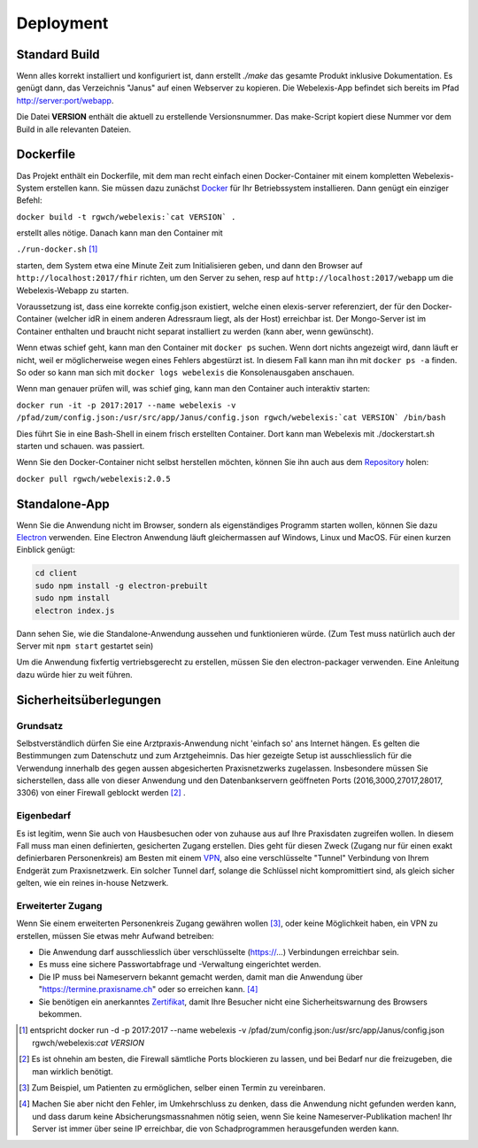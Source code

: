 Deployment
==========

Standard Build
--------------

Wenn alles korrekt installiert und konfiguriert ist, dann erstellt `./make` das gesamte Produkt inklusive Dokumentation. Es genügt dann,
das Verzeichnis "Janus" auf einen Webserver zu kopieren. Die Webelexis-App befindet sich bereits im Pfad http://server:port/webapp.

Die Datei **VERSION** enthält die aktuell zu erstellende Versionsnummer. Das make-Script kopiert diese Nummer vor dem Build in alle
relevanten Dateien.

Dockerfile
----------

.. index:: Docker

Das Projekt enthält ein Dockerfile, mit dem man recht einfach einen Docker-Container mit einem kompletten
Webelexis-System erstellen kann. Sie müssen dazu zunächst Docker_ für Ihr Betriebssystem installieren. Dann genügt ein
einziger Befehl:

``docker build -t rgwch/webelexis:`cat VERSION` .``

erstellt alles nötige. Danach kann man den Container mit

``./run-docker.sh`` [#]_

starten, dem System etwa eine Minute Zeit zum Initialisieren geben, und dann den Browser auf ``http://localhost:2017/fhir`` richten,
um den Server zu sehen, resp auf ``http://localhost:2017/webapp`` um die Webelexis-Webapp zu starten.


Voraussetzung ist, dass eine korrekte config.json existiert, welche einen elexis-server referenziert, der für den Docker-Container (welcher
idR in einem anderen Adressraum liegt, als  der Host) erreichbar ist. Der Mongo-Server ist im Container enthalten und braucht nicht
separat installiert zu werden (kann aber, wenn gewünscht).

Wenn etwas schief geht, kann man den Container mit ``docker ps`` suchen. Wenn dort nichts angezeigt wird, dann läuft er nicht, weil er
möglicherweise wegen eines Fehlers abgestürzt ist. In diesem Fall kann man ihn mit ``docker ps -a`` finden. So oder so kann man sich
mit ``docker logs webelexis`` die Konsolenausgaben anschauen.

Wenn man genauer prüfen will, was schief ging, kann man den Container auch interaktiv starten:

``docker run -it -p 2017:2017 --name webelexis -v /pfad/zum/config.json:/usr/src/app/Janus/config.json rgwch/webelexis:`cat VERSION` /bin/bash``

Dies führt Sie in eine Bash-Shell in einem frisch erstellten Container. Dort kann man Webelexis mit ./dockerstart.sh starten und schauen. was passiert.

Wenn Sie den Docker-Container nicht selbst herstellen möchten, können Sie ihn auch aus dem Repository_ holen:

``docker pull rgwch/webelexis:2.0.5``

Standalone-App
--------------

.. index:: Electron, Standalone

Wenn Sie die Anwendung nicht im Browser, sondern als eigenständiges Programm starten wollen, können Sie dazu Electron_ verwenden. Eine
Electron Anwendung läuft gleichermassen auf Windows, Linux und MacOS. Für einen kurzen Einblick genügt:

.. code-block:: bash

  cd client
  sudo npm install -g electron-prebuilt
  sudo npm install
  electron index.js

Dann sehen Sie, wie die Standalone-Anwendung aussehen und funktionieren würde. (Zum Test muss natürlich auch der Server mit ``npm start`` gestartet sein)

Um die Anwendung fixfertig vertriebsgerecht zu erstellen, müssen Sie den electron-packager verwenden. Eine Anleitung dazu würde hier zu weit führen.


Sicherheitsüberlegungen
-----------------------

.. index:: Sicherheit, absichern, Firewall

Grundsatz
^^^^^^^^^

Selbstverständlich dürfen Sie eine Arztpraxis-Anwendung nicht 'einfach so' ans Internet hängen. Es gelten die Bestimmungen zum Datenschutz und
zum Arztgeheimnis. Das hier gezeigte Setup ist ausschliesslich für die Verwendung innerhalb des gegen aussen abgesicherten Praxisnetzwerks
zugelassen. Insbesondere müssen Sie sicherstellen, dass alle von dieser Anwendung und den Datenbankservern geöffneten Ports (2016,3000,27017,28017, 3306) von einer Firewall
geblockt werden [#]_ .

Eigenbedarf
^^^^^^^^^^^

Es ist legitim, wenn Sie auch von Hausbesuchen oder von zuhause aus auf Ihre Praxisdaten zugreifen wollen. In diesem Fall muss man einen
definierten, gesicherten Zugang erstellen. Dies geht für diesen Zweck (Zugang nur für einen exakt definierbaren Personenkreis) am Besten
mit einem VPN_, also eine verschlüsselte "Tunnel" Verbindung von Ihrem Endgerät zum Praxisnetzwerk. Ein solcher Tunnel darf, solange die Schlüssel nicht
kompromittiert sind, als gleich sicher gelten, wie ein reines in-house Netzwerk.

Erweiterter Zugang
^^^^^^^^^^^^^^^^^^

Wenn Sie einem erweiterten Personenkreis Zugang gewähren wollen [#]_, oder keine Möglichkeit haben, ein VPN zu erstellen, müssen Sie etwas
mehr Aufwand betreiben:

* Die Anwendung darf ausschliesslich über verschlüsselte (https://...) Verbindungen erreichbar sein.
* Es muss eine sichere Passwortabfrage und -Verwaltung eingerichtet werden.
* Die IP muss bei Nameservern bekannt gemacht werden, damit man die Anwendung über "https://termine.praxisname.ch" oder so erreichen kann. [#]_
* Sie benötigen ein anerkanntes Zertifikat_, damit Ihre Besucher nicht eine Sicherheitswarnung des Browsers bekommen.


.. [#] entspricht docker run -d -p 2017:2017 --name webelexis -v /pfad/zum/config.json:/usr/src/app/Janus/config.json rgwch/webelexis:`cat VERSION`
.. [#] Es ist ohnehin am besten, die Firewall sämtliche Ports blockieren zu lassen, und bei Bedarf nur die freizugeben, die man wirklich benötigt.
.. [#] Zum Beispiel, um Patienten zu ermöglichen, selber einen Termin zu vereinbaren.
.. [#] Machen Sie aber nicht den Fehler, im Umkehrschluss zu denken, dass die Anwendung nicht gefunden werden kann, und dass darum keine Absicherungsmassnahmen nötig seien, wenn Sie keine Nameserver-Publikation machen! Ihr Server ist immer über seine IP erreichbar, die von Schadprogrammen herausgefunden werden kann.

.. _VPN: https://de.wikipedia.org/wiki/Virtual_Private_Network
.. _Zertifikat: https://de.wikipedia.org/wiki/Digitales_Zertifikat
.. _Electron: https://electron.atom.io/
.. _Docker: https://www.docker.com
.. _Repository: https://hub.docker.com/r/rgwch/webelexis/tags/
